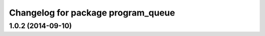 ^^^^^^^^^^^^^^^^^^^^^^^^^^^^^^^^^^^
Changelog for package program_queue
^^^^^^^^^^^^^^^^^^^^^^^^^^^^^^^^^^^

1.0.2 (2014-09-10)
------------------
